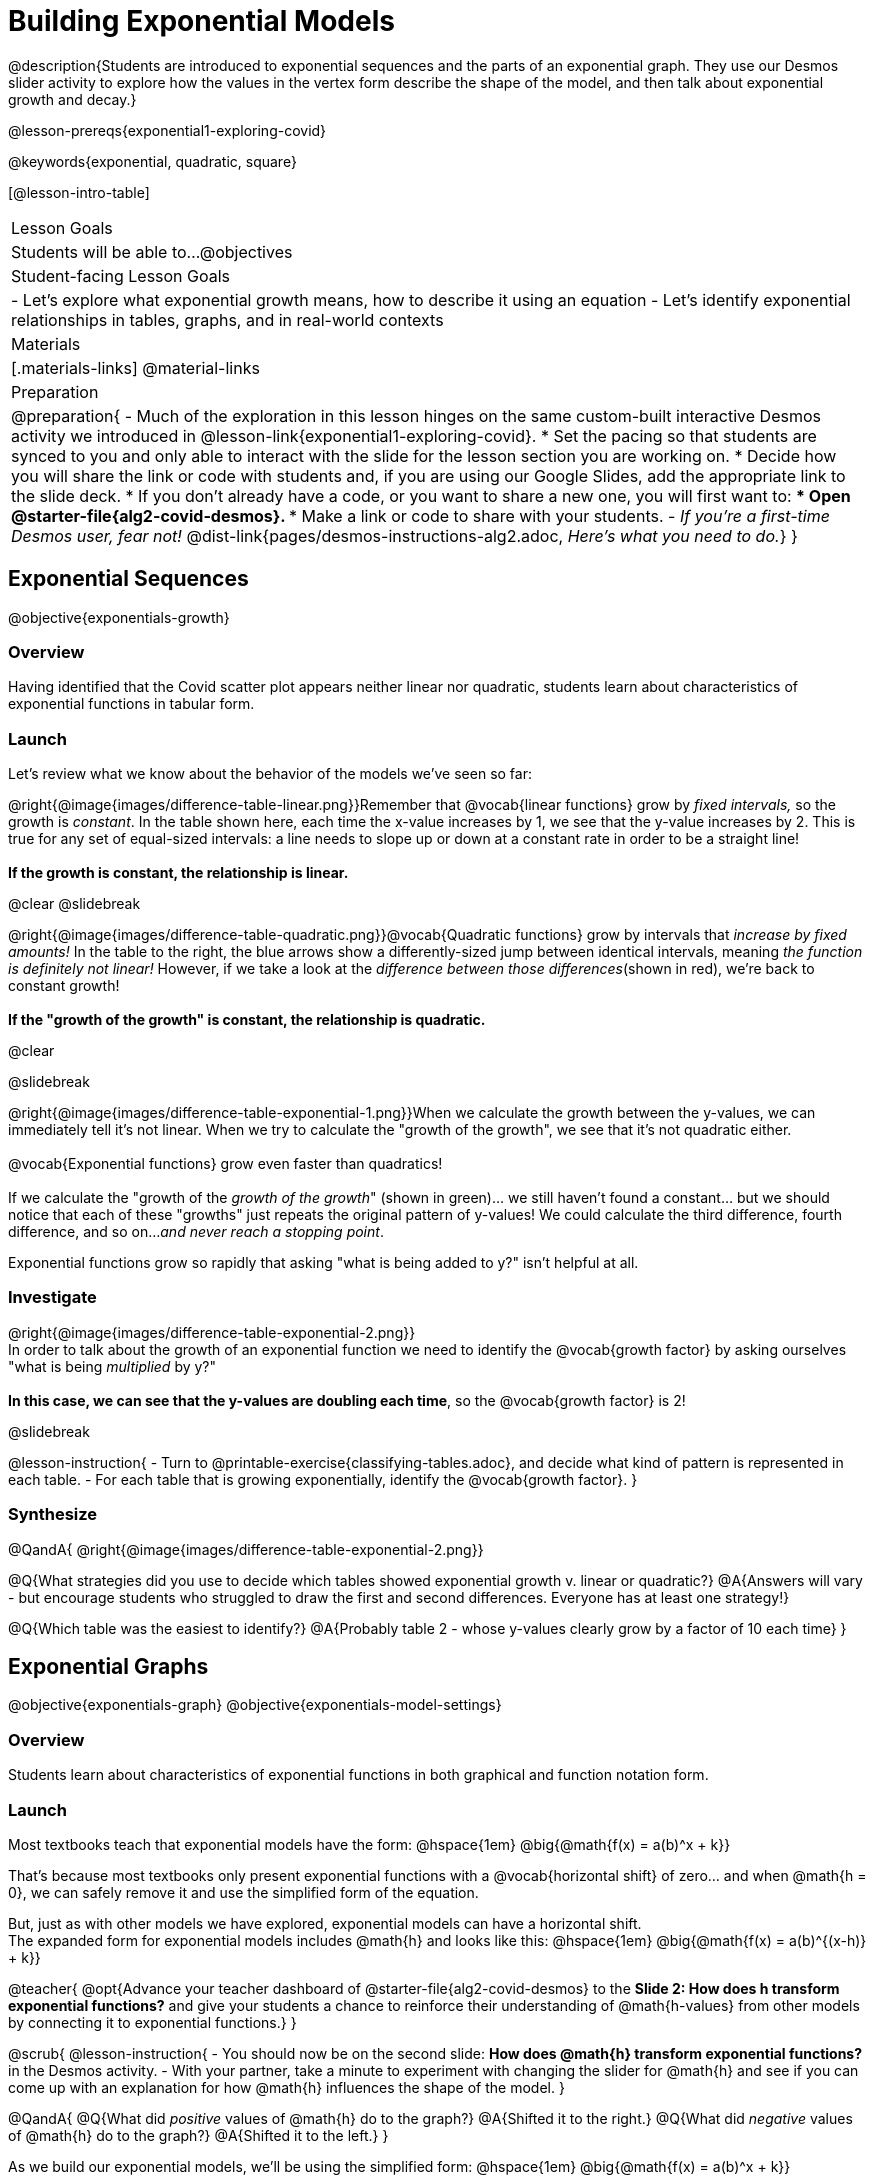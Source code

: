 = Building Exponential Models

@description{Students are introduced to exponential sequences and the parts of an exponential graph. They use our Desmos slider activity to explore how the values in the vertex form describe the shape of the model, and then talk about exponential growth and decay.}

@lesson-prereqs{exponential1-exploring-covid}

@keywords{exponential, quadratic, square}

[@lesson-intro-table]
|===

| Lesson Goals
| Students will be able to...
@objectives

| Student-facing Lesson Goals
|

- Let's explore what exponential growth means, how to describe it using an equation
- Let's identify exponential relationships in tables, graphs, and in real-world contexts

| Materials
|[.materials-links]
@material-links

| Preparation
| 
@preparation{
- Much of the exploration in this lesson hinges on the same custom-built interactive Desmos activity we introduced in @lesson-link{exponential1-exploring-covid}.
 * Set the pacing so that students are synced to you and only able to interact with the slide for the lesson section you are working on.
 * Decide how you will share the link or code with students and, if you are using our Google Slides, add the appropriate link to the slide deck.
 * If you don't already have a code, or you want to share a new one, you will first want to:
 *** Open @starter-file{alg2-covid-desmos}.
 *** Make a link or code to share with your students.
- _If you're a first-time Desmos user, fear not!_ @dist-link{pages/desmos-instructions-alg2.adoc, _Here's what you need to do._}
}
|===

== Exponential Sequences
@objective{exponentials-growth}

=== Overview
Having identified that the Covid scatter plot appears neither linear nor quadratic, students learn about characteristics of exponential functions in tabular form.

=== Launch

++++
<style>
.growth td { padding: 0; }
</style>
++++

Let's review what we know about the behavior of the models we've seen so far:

@right{@image{images/difference-table-linear.png}}Remember that @vocab{linear functions} grow by _fixed intervals,_ so the growth is _constant_. In the table shown here, each time the x-value increases by 1, we see that the y-value increases by 2. This is true for any set of equal-sized intervals: a line needs to slope up or down at a constant rate in order to be a straight line! +
{empty} +
*If the growth is constant, the relationship is linear.*

@clear
@slidebreak

@right{@image{images/difference-table-quadratic.png}}@vocab{Quadratic functions} grow by intervals that _increase by fixed amounts!_ In the table to the right, the blue arrows show a differently-sized jump between identical intervals, meaning _the function is definitely not linear!_ However, if we take a look at the _difference between those differences_(shown in red), we're back to constant growth! +
{empty} +
*If the "growth of the growth" is constant, the relationship is quadratic.*

@clear

@slidebreak

@right{@image{images/difference-table-exponential-1.png}}When we calculate the growth between the y-values, we can immediately tell it's not linear. When we try to calculate the "growth of the growth", we see that it's not quadratic either. +
{empty} +
@vocab{Exponential functions} grow even faster than quadratics! +
{empty} +
If we calculate the "growth of the _growth of the growth_" (shown in green)... we still haven't found a constant... but we should notice that each of these "growths" just repeats the original pattern of y-values! We could calculate the third difference, fourth difference, and so on..._and never reach a stopping point_. +

Exponential functions grow so rapidly that asking "what is being added to y?" isn't helpful at all.

=== Investigate

@right{@image{images/difference-table-exponential-2.png}} +
In order to talk about the growth of an exponential function we need to identify the @vocab{growth factor} by asking ourselves "what is being _multiplied_ by y?" +
{empty} +
*In this case, we can see that the y-values are doubling each time*, so the @vocab{growth factor} is 2!

@slidebreak

@lesson-instruction{
- Turn to @printable-exercise{classifying-tables.adoc}, and decide what kind of pattern is represented in each table.
- For each table that is growing exponentially, identify the @vocab{growth factor}.
}

=== Synthesize
@QandA{
@right{@image{images/difference-table-exponential-2.png}}

@Q{What strategies did you use to decide which tables showed exponential growth v. linear or quadratic?}
@A{Answers will vary - but encourage students who struggled to draw the first and second differences. Everyone has at least one strategy!}

@Q{Which table was the easiest to identify?}
@A{Probably table 2 - whose y-values clearly grow by a factor of 10 each time}
}

== Exponential Graphs
@objective{exponentials-graph}
@objective{exponentials-model-settings}

=== Overview
Students learn about characteristics of exponential functions in both graphical and function notation form.


=== Launch

Most textbooks teach that exponential models have the form: @hspace{1em} @big{@math{f(x) = a(b)^x + k}}

That's because most textbooks only present exponential functions with a @vocab{horizontal shift} of zero... and when @math{h = 0}, we can safely remove it and use the simplified form of the equation.

But, just as with other models we have explored, exponential models can have a horizontal shift. +
The expanded form for exponential models includes @math{h} and looks like this: @hspace{1em} @big{@math{f(x) = a(b)^{(x-h)} + k}}

@teacher{
@opt{Advance your teacher dashboard of @starter-file{alg2-covid-desmos} to the *Slide 2: How does h transform exponential functions?* and give your students a chance to reinforce their understanding of @math{h-values} from other models by connecting it to exponential functions.}
}

@scrub{
@lesson-instruction{
- You should now be on the second slide: *How does @math{h} transform exponential functions?* in the Desmos activity.
- With your partner, take a minute to experiment with changing the slider for @math{h} and see if you can come up with an explanation for how @math{h} influences the shape of the model.
}

@QandA{
@Q{What did _positive_ values of @math{h} do to the graph?}
@A{Shifted it to the right.}
@Q{What did _negative_ values of @math{h} do to the graph?}
@A{Shifted it to the left.}
}

As we build our exponential models, we'll be using the simplified form: @hspace{1em} @big{@math{f(x) = a(b)^x + k}} 

But don't forget that sneaky @math{h}! Someday it might not be zero...
}

=== Investigate

Let's explore how each model setting in @hspace{1em} @big{@math{f(x) = a(b)^x + k}} @hspace{1em} influences the shape of the model!

@teacher{
Make sure you've advanced your teacher dashboard of @starter-file{alg2-covid-desmos} to the third slide ("Exploring Exponential Functions") so that students are looking at the correct screen.

Decide whether you want to debrief this activity with your class after each section or at the end.
}

@lesson-instruction{
- Let's return to the *Modeling Covid Spread Desmos file*.
- You should now be on the third slide: *Exploring Exponential Functions*.
- Use it to complete @printable-exercise{graphing-models.adoc}.
}

@QandA{

@Q{Was it easy to guess what any of the model settings did, before you graphed them?}
@A{Answers will vary, but the vertical shift of @math{k} was likely the easiest one.}

@Q{Did the behavior of any of the model settings surprise you?}
@A{Answers will vary, but @math{b} is likely to stand out to students.}
}

@slidebreak

==== Base @math{b}

*The base of an exponential function (@math{b})* must *always be positive*, because exponential functions grow and decay uniformly. 

@indented{_A negative @math{b} would bounce from one side of the y-axis to another._ +
_More importantly, when raised to a fractional exponent like @math{1/2} negative values of @math{b} might also lead to things like_ @math{\sqrt{-2}}!}

[cols="3a,2a,3a", stripes="none", options="header"]
|===
^| Exponential Growth
^| Flat
^| Exponential Decay

^| @image{images/growth.png, 150}
^| @image{images/flat.png, 150}
^| @image{images/decay.png, 150}

| @center{@math{b > 1}} 

- When the base is *larger* than 1, it's called the @vocab{growth factor}, since it determines how quickly the output of function grows.
- The function will start flat and then grow by the "percentage greater than 1". 
- A base of @math{1.25} (or @math{1 + 0.25}) will grow by @math{25%} each time @math{x} grows by 1.

| @center{@math{b = 1}} 

- Raising 1 to _any_ power will always produce 1
- When the base is *equal* to 1, the function turns into @math{f(x) = a + k}
- This is a linear function with a slope of zero, and a y-intercept of @math{a + k}

| @center{@math{0 < b < 1}} 

- When the base is *smaller* than 1, it's called the @vocab{decay factor}, since it determines how quickly the output of the function drops.
- The function will drop quickly by the "amount less than 1" and then level out close to a horizontal line.
- A base of @math{0.25} (or @math{1 - 0.75}) will shrink by @math{75%} each time @math{x} grows by 1.
|===

@slidebreak
==== Vertical Shift...and Horizontal Asymptote @math{k}

The equation of the horizontal line that an exponential function approaches will always be @math{y = k}. This horizontal line is called an @vocab{asymptote}.

*Adjusting @math{k} shifts the asymptote up and down*, dragging with the rest of the exponential curve that approaches it.

@slidebreak
==== Initial Value @math{a}

What do you think the y-intercept for the exponential function below will be?

[.big]
@center{@math{f(x) = 4(2^x) + 3}}

@slidebreak

If exponential functions worked like linear functions, we would expect the y-intercept to be the the constant term: 3.

But, since any value raised to the power of zero is 1, when @math{x = 0} in exponential equations, the @math{a} part of the exponential term _remains_, so we can't just look at the constant term.

@indented{
@math{f(0) = 4(2^0) + 3} +
@hspace{2em} @math{= 4(1) + 3 } +
@hspace{2em} @math{= 7}
}

@QandA{
@Q{So what _is_ the y-intercept of an exponential function?}
@A{Give students time to discuss...}
}

@slidebreak

*The y-intercept of an exponential function is @hspace{1em} @big{@math{a + k}}*

- If @math{k} is "missing", then the y-intercept is just @math{a}.
- If @math{a} is "missing", it's value is @math{1}.
- If we don't see @math{a} or @math{k} in an exponential equation, the y-intercept of the function is 1.

@lesson-instruction{
- Turn to @printable-exercise{classifying-plots.adoc}, and decide whether the shape of the scatter plot suggests a linear, quadratic, or exponential relationship.
}

=== Synthesize

@QandA{
@Q{How does finding the y-intercept for exponential functions differ from finding it for the linear and quadratic functions you've seen before?}
@A{When @math{x} is zero for linear and quadratic functions, we can ignore everything except the constant term. In exponential functions, the constant term isn't enough to give us the y-intercept!}

@Q{What new information have you gained by looking at graphical representations, rather than tables?}
@A{In the graph you can easily see the asymptote - where the function "levels out" - which is harder to see staring at number in a table.}
}

== Exponential Growth and Decay
@objective{model-fit-function}
@objective{exponential-situations}

=== Overview
Having explored the behavior of exponential functions as @printable-exercise{classifying-tables.adoc, sequences of numbers} and @printable-exercise{classifying-plots.adoc, point clusters on a graph}, students move on to sense-making. They explore the relationship between growth/decay rates and growth/decay factors. Finally, they apply this knowledge to identifying exponential growth and decay in function definitions and word problems.

=== Launch

@lesson-instruction{
- Turn to @printable-exercise{classifying-descriptions.adoc}
- Complete questions 1-4, using Pyret, Desmos, or a calculator.
}

@QandA{let's look
If a new car sells for $32,000, and the resale value drops by one-eighth (12.5%) each year.
@Q{How much is the car worth after *1 year*?}
@A{$28,000}
@Q{How much is the car worth after *2 years*?}
@A{$24,500}
@Q{How much is the car worth after *3 years*?}
@A{$21,437.50}
}

@slidebreak

The less the car costs, the less "an eighth of it" costs. The car's highest value is in the first year, so the biggest price drop happens that year as well. As the years go by and the car's value drops, price will drop more and more slowly.

In fact, no matter how many years go by, the cost will never actually _reach_ zero! It will just keep getting closer to zero by smaller and smaller amounts.

@slidebreak

*Let's write a function to model this change, so that we can calculate the car's value for each year without having to calculate the value for every year in between!*

- We know the initial value @math{a} is @math{$32,000}.
- With the car's value _dropping_, we know that the base @math{b} must be less than one. But how do we compute the base exactly?

@slidebreak

Let's look at the math: 

@indented{

- To find the value after one year, we'd subtract @math{$32,000} minus an eighth of @math{$32,000}. 
- @math{$32,000  - ($32,000 \times 0.125)}

Factoring out @math{$32,000} we get: 

- @math{$32,000 \times (1 - 0.125)} @hspace{1em} or 
- @math{$32,000 \times (0.875)}

With the value dropping by a @vocab{decay rate} (@math{r}) of 12.5%, we have a @vocab{decay factor} (@math{b}) of 87.5% (0.875).
}
Our function is: @math{f(x) = 32,000 \times 0.875^{x}}

@slidebreak

In the scenario we just modeled, the value was dropping, so our function described @vocab{exponential decay}.
To model scenarios where values rise, we use functions describing @vocab{exponential growth}.

@lesson-point{
When the value is dropping, the @vocab{decay factor} (@math{b}) will be: @hspace{1em} @big{@math{b = 1 - r}} +
When the value is rising, the @vocab{growth factor} (@math{b}) will be: @hspace{2em} @big{@math{b = 1 + r}} 
}

@slidebreak

Consider a savings account that starts at $100 and grows by 3% (0.03) each year:

- The initial value (@math{a}) is @math{100}. 
- The @vocab{growth rate} (@math{r}) is 0.03, so the @vocab{growth factor} (@math{b}) is 1.03.
- Our function is @math{f(x) = 100 \times 1.03^{x}}


=== Investigate
*@vocab{Exponential growth} and @vocab{exponential decay} show up all the time!*

- Most cells (e.g. bacteria, the cells in a growing fetus, etc.) divide every few hours, doubling the number of cells each time. A single cell will split into 2, those 2 cells will split to become 4, then 8, then 16, etc: the function @math{\text{cells}(\text{hours})} grows exponentially. +

- Unstable atomic nucleus decay into stable nuclei over time, emitting ionizing radiation as a byproduct. We use the term _half-life_ to refer to the length of time it takes for 50% of the atomic nuclei in a radioactive sample to decay: the function @math{\text{unstable-atoms}(\text{half-lives})} decays exponentially.

- Car loans, savings accounts, mortgages, and credit card debt all use exponential growth (if you're saving) and decay (if you're borrowing). Many adults don't really understand exponential behavior well, and don't realize how sharply these functions rise or fall once they hit the sharp part of the curve!

@teacher{
In the following activities, students will:

- identify whether various plots, scenarios, and definitions represent linear, quadratic, or exponential functions
- think about and apply their knowledge of growth, decay, initial value, and growth factor

Decide whether you'd like to pull your class back together to discuss after each activity or once they've completed all three.
}

@lesson-instruction{
Let's practice identifying linear, quadratic, and exponential growth.

- With your partner, complete @printable-exercise{classifying-descriptions.adoc} and @printable-exercise{classifying-descriptions-2.adoc}.
- When you're done, complete @printable-exercise{classifying-defs.adoc}
}

@slidebreak

@QandA{
- What strategies did you use to decide if a function was linear, quadratic, or exponential?
- When a function was exponential, how did you recognize whether it was growing or decaying?
- What new insights did you gain about exponential functions by thinking about them in real-world scenarios?
}

@teacher{
Have students share their answers, asking them to notice and wonder about the sequences for the exponential examples. How are these sequences growing or decaying? How is that growth or decay different from what they've seen before?
}

@strategy{Optional Activity: Guess the Model!}{

1. Divide students into teams of 2-4, and have each team come up with an exponential, real-world scenario, then have them write down an exponential function that fits this scenario on a sticky note. Make sure no one else can see the function!
2. On the board or some flip-chart paper, have each team draw a _scatter plot_ for which their exponential function is best fit. They should only draw the point cloud - _not the function itself!_ Finally, students title their scatter plot to describe their real-world scenario (e.g. - "money in a savings account vs. years").
3. Have teams switch places or rotate, so that each team is in front of another team's scatter plot. Have them figure out the original function, write their best guess on a sticky note, and stick it next to the plot.
4. Have teams return to their original scatter plot, and look at the model their colleagues guessed. How close were they? What strategies did the class use to figure out the model?

- The model settings can be constrained to make the activity easier or harder. For example, limiting these model settings to whole numbers, positive numbers, etc.
- To extend the activity, have the teams continue rotating so that each group adds their sticky note for the best-guess model. Then do a gallery walk so that students can reflect: were the models all pretty close? All over the place? Were the guesses for one model setting grouped more tightly than the guesses for another?
}

=== Synthesize

- You looked at several different representations of exponential functions: tables, graphs, descriptions, and equations.
- Which representation was the _most_ useful for you? Why?
- Which representation was the _least_ useful for you? Why?

